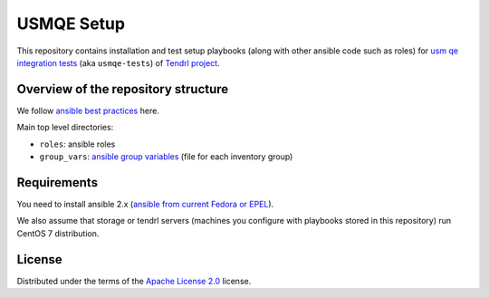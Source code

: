 =============
 USMQE Setup 
=============

This repository contains installation and test setup playbooks (along with
other ansible code such as roles) for `usm qe integration tests`_ (aka
``usmqe-tests``) of `Tendrl project`_.

Overview of the repository structure
------------------------------------

We follow `ansible best practices`_ here.

Main top level directories:

* ``roles``: ansible roles
* ``group_vars``: `ansible group variables`_ (file for each inventory group)


Requirements
------------

You need to install ansible 2.x (`ansible from current Fedora or EPEL`_).

We also assume that storage or tendrl servers (machines you configure with
playbooks stored in this repository) run CentOS 7 distribution.

.. TODO: update this statement when we include support for other distros (which
.. is the current plan)


License
-------

Distributed under the terms of the `Apache License 2.0`_ license.


.. _`Tendrl project`: http://tendrl.org/
.. _`usm qe integration tests`: https://github.com/Tendrl/usmqe-tests/
.. _`ansible best practices`: https://docs.ansible.com/ansible/playbooks_best_practices.html
.. _`ansible group variables`: https://docs.ansible.com/ansible/intro_inventory.html#splitting-out-vars
.. _`Apache License 2.0`: http://www.apache.org/licenses/LICENSE-2.0
.. _`ansible from current Fedora or EPEL`: https://apps.fedoraproject.org/packages/ansible
